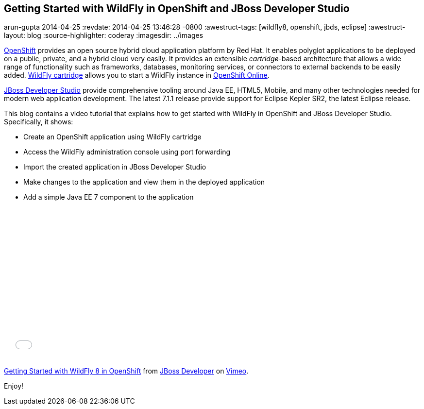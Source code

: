 == Getting Started with WildFly in OpenShift and JBoss Developer Studio
arun-gupta
2014-04-25
:revdate: 2014-04-25 13:46:28 -0800
:awestruct-tags: [wildfly8, openshift, jbds, eclipse]
:awestruct-layout: blog
:source-highlighter: coderay
:imagesdir: ../images

http://openshift.com[OpenShift] provides an open source hybrid cloud application platform by Red Hat. It enables polyglot applications to be deployed on a public, private, and a hybrid cloud very easily. It provides an extensible __cartridge__-based architecture that allows a wide range of functionality such as frameworks, databases, monitoring services, or connectors to external backends to be easily added. https://www.openshift.com/quickstarts/wildfly-8[WildFly cartridge] allows you to start a WildFly instance in https://www.openshift.com/products/online[OpenShift Online].

https://www.jboss.org/products/jbds.html[JBoss Developer Studio] provide comprehensive tooling around Java EE, HTML5, Mobile, and many other technologies needed for modern web application development. The latest 7.1.1 release provide support for Eclipse Kepler SR2, the latest Eclipse release.

This blog contains a video tutorial that explains how to get started with WildFly in OpenShift and JBoss Developer Studio. Specifically, it shows:

* Create an OpenShift application using WildFly cartridge
* Access the WildFly administration console using port forwarding
* Import the created application in JBoss Developer Studio
* Make changes to the application and view them in the deployed application
* Add a simple Java EE 7 component to the application


+++
<iframe src="//player.vimeo.com/video/92968621" width="500" height="313" frameborder="0" webkitallowfullscreen mozallowfullscreen allowfullscreen></iframe> <p><a href="http://vimeo.com/92968621">Getting Started with WildFly 8 in OpenShift</a> from <a href="http://vimeo.com/jbossdeveloper">JBoss Developer</a> on <a href="https://vimeo.com">Vimeo</a>.</p>
+++

Enjoy!

